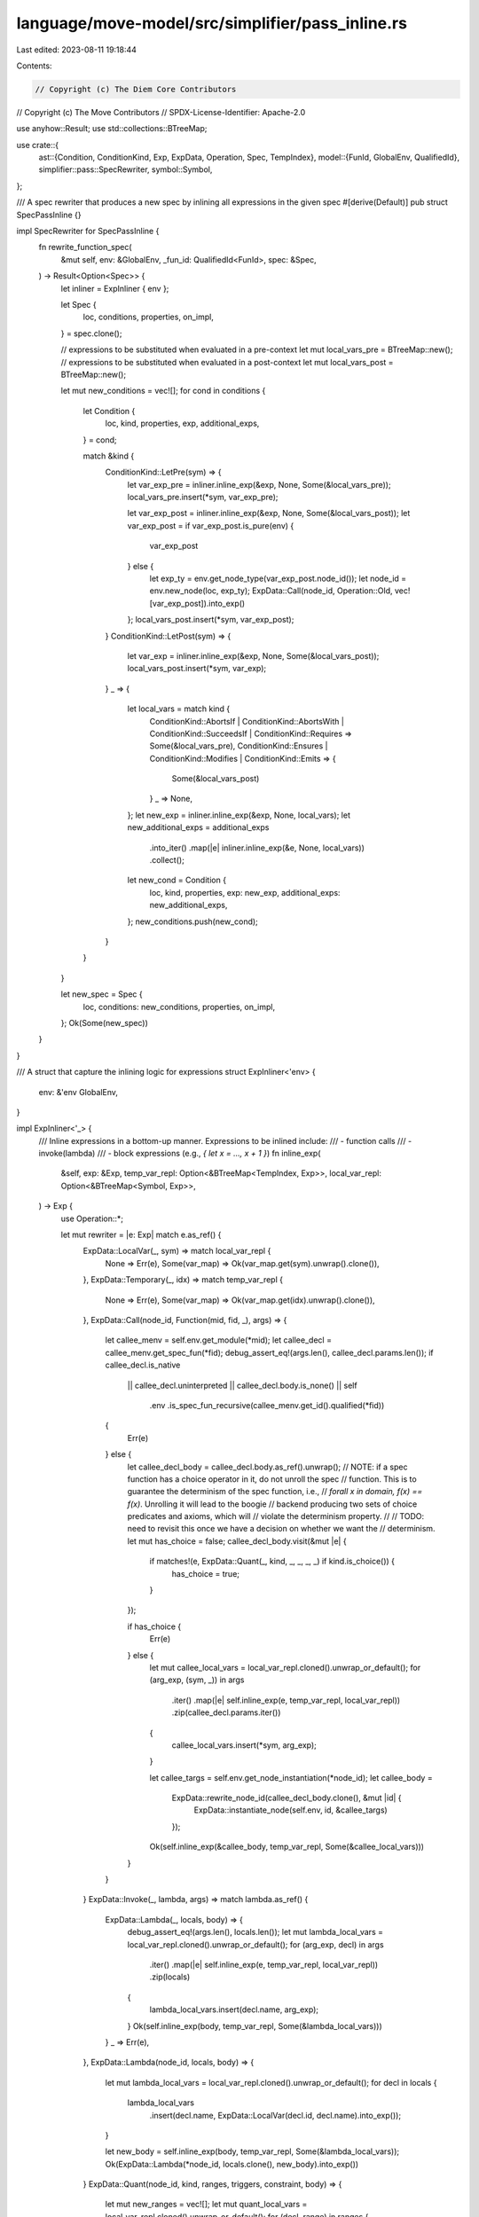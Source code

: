 language/move-model/src/simplifier/pass_inline.rs
=================================================

Last edited: 2023-08-11 19:18:44

Contents:

.. code-block:: rs

    // Copyright (c) The Diem Core Contributors
// Copyright (c) The Move Contributors
// SPDX-License-Identifier: Apache-2.0

use anyhow::Result;
use std::collections::BTreeMap;

use crate::{
    ast::{Condition, ConditionKind, Exp, ExpData, Operation, Spec, TempIndex},
    model::{FunId, GlobalEnv, QualifiedId},
    simplifier::pass::SpecRewriter,
    symbol::Symbol,
};

/// A spec rewriter that produces a new spec by inlining all expressions in the given spec
#[derive(Default)]
pub struct SpecPassInline {}

impl SpecRewriter for SpecPassInline {
    fn rewrite_function_spec(
        &mut self,
        env: &GlobalEnv,
        _fun_id: QualifiedId<FunId>,
        spec: &Spec,
    ) -> Result<Option<Spec>> {
        let inliner = ExpInliner { env };

        let Spec {
            loc,
            conditions,
            properties,
            on_impl,
        } = spec.clone();

        // expressions to be substituted when evaluated in a pre-context
        let mut local_vars_pre = BTreeMap::new();
        // expressions to be substituted when evaluated in a post-context
        let mut local_vars_post = BTreeMap::new();

        let mut new_conditions = vec![];
        for cond in conditions {
            let Condition {
                loc,
                kind,
                properties,
                exp,
                additional_exps,
            } = cond;

            match &kind {
                ConditionKind::LetPre(sym) => {
                    let var_exp_pre = inliner.inline_exp(&exp, None, Some(&local_vars_pre));
                    local_vars_pre.insert(*sym, var_exp_pre);

                    let var_exp_post = inliner.inline_exp(&exp, None, Some(&local_vars_post));
                    let var_exp_post = if var_exp_post.is_pure(env) {
                        var_exp_post
                    } else {
                        let exp_ty = env.get_node_type(var_exp_post.node_id());
                        let node_id = env.new_node(loc, exp_ty);
                        ExpData::Call(node_id, Operation::Old, vec![var_exp_post]).into_exp()
                    };
                    local_vars_post.insert(*sym, var_exp_post);
                }
                ConditionKind::LetPost(sym) => {
                    let var_exp = inliner.inline_exp(&exp, None, Some(&local_vars_post));
                    local_vars_post.insert(*sym, var_exp);
                }
                _ => {
                    let local_vars = match kind {
                        ConditionKind::AbortsIf
                        | ConditionKind::AbortsWith
                        | ConditionKind::SucceedsIf
                        | ConditionKind::Requires => Some(&local_vars_pre),
                        ConditionKind::Ensures | ConditionKind::Modifies | ConditionKind::Emits => {
                            Some(&local_vars_post)
                        }
                        _ => None,
                    };
                    let new_exp = inliner.inline_exp(&exp, None, local_vars);
                    let new_additional_exps = additional_exps
                        .into_iter()
                        .map(|e| inliner.inline_exp(&e, None, local_vars))
                        .collect();
                    let new_cond = Condition {
                        loc,
                        kind,
                        properties,
                        exp: new_exp,
                        additional_exps: new_additional_exps,
                    };
                    new_conditions.push(new_cond);
                }
            }
        }

        let new_spec = Spec {
            loc,
            conditions: new_conditions,
            properties,
            on_impl,
        };
        Ok(Some(new_spec))
    }
}

/// A struct that capture the inlining logic for expressions
struct ExpInliner<'env> {
    env: &'env GlobalEnv,
}

impl ExpInliner<'_> {
    /// Inline expressions in a bottom-up manner. Expressions to be inlined include:
    /// - function calls
    /// - invoke(lambda)
    /// - block expressions (e.g., `{ let x = ..., x + 1 }`)
    fn inline_exp(
        &self,
        exp: &Exp,
        temp_var_repl: Option<&BTreeMap<TempIndex, Exp>>,
        local_var_repl: Option<&BTreeMap<Symbol, Exp>>,
    ) -> Exp {
        use Operation::*;

        let mut rewriter = |e: Exp| match e.as_ref() {
            ExpData::LocalVar(_, sym) => match local_var_repl {
                None => Err(e),
                Some(var_map) => Ok(var_map.get(sym).unwrap().clone()),
            },
            ExpData::Temporary(_, idx) => match temp_var_repl {
                None => Err(e),
                Some(var_map) => Ok(var_map.get(idx).unwrap().clone()),
            },
            ExpData::Call(node_id, Function(mid, fid, _), args) => {
                let callee_menv = self.env.get_module(*mid);
                let callee_decl = callee_menv.get_spec_fun(*fid);
                debug_assert_eq!(args.len(), callee_decl.params.len());
                if callee_decl.is_native
                    || callee_decl.uninterpreted
                    || callee_decl.body.is_none()
                    || self
                        .env
                        .is_spec_fun_recursive(callee_menv.get_id().qualified(*fid))
                {
                    Err(e)
                } else {
                    let callee_decl_body = callee_decl.body.as_ref().unwrap();
                    // NOTE: if a spec function has a choice operator in it, do not unroll the spec
                    // function. This is to guarantee the determinism of the spec function, i.e.,
                    // `forall x in domain, f(x) == f(x)`. Unrolling it will lead to the boogie
                    // backend producing two sets of choice predicates and axioms, which will
                    // violate the determinism property.
                    //
                    // TODO: need to revisit this once we have a decision on whether we want the
                    // determinism.
                    let mut has_choice = false;
                    callee_decl_body.visit(&mut |e| {
                        if matches!(e, ExpData::Quant(_, kind, _, _, _, _) if kind.is_choice()) {
                            has_choice = true;
                        }
                    });

                    if has_choice {
                        Err(e)
                    } else {
                        let mut callee_local_vars = local_var_repl.cloned().unwrap_or_default();
                        for (arg_exp, (sym, _)) in args
                            .iter()
                            .map(|e| self.inline_exp(e, temp_var_repl, local_var_repl))
                            .zip(callee_decl.params.iter())
                        {
                            callee_local_vars.insert(*sym, arg_exp);
                        }

                        let callee_targs = self.env.get_node_instantiation(*node_id);
                        let callee_body =
                            ExpData::rewrite_node_id(callee_decl_body.clone(), &mut |id| {
                                ExpData::instantiate_node(self.env, id, &callee_targs)
                            });
                        Ok(self.inline_exp(&callee_body, temp_var_repl, Some(&callee_local_vars)))
                    }
                }
            }
            ExpData::Invoke(_, lambda, args) => match lambda.as_ref() {
                ExpData::Lambda(_, locals, body) => {
                    debug_assert_eq!(args.len(), locals.len());
                    let mut lambda_local_vars = local_var_repl.cloned().unwrap_or_default();
                    for (arg_exp, decl) in args
                        .iter()
                        .map(|e| self.inline_exp(e, temp_var_repl, local_var_repl))
                        .zip(locals)
                    {
                        lambda_local_vars.insert(decl.name, arg_exp);
                    }
                    Ok(self.inline_exp(body, temp_var_repl, Some(&lambda_local_vars)))
                }
                _ => Err(e),
            },
            ExpData::Lambda(node_id, locals, body) => {
                let mut lambda_local_vars = local_var_repl.cloned().unwrap_or_default();
                for decl in locals {
                    lambda_local_vars
                        .insert(decl.name, ExpData::LocalVar(decl.id, decl.name).into_exp());
                }

                let new_body = self.inline_exp(body, temp_var_repl, Some(&lambda_local_vars));
                Ok(ExpData::Lambda(*node_id, locals.clone(), new_body).into_exp())
            }
            ExpData::Quant(node_id, kind, ranges, triggers, constraint, body) => {
                let mut new_ranges = vec![];
                let mut quant_local_vars = local_var_repl.cloned().unwrap_or_default();
                for (decl, range) in ranges {
                    debug_assert!(decl.binding.is_none());
                    new_ranges.push((
                        decl.clone(),
                        self.inline_exp(range, temp_var_repl, local_var_repl),
                    ));
                    quant_local_vars
                        .insert(decl.name, ExpData::LocalVar(decl.id, decl.name).into_exp());
                }

                let new_triggers = triggers
                    .iter()
                    .map(|t| {
                        t.iter()
                            .map(|e| self.inline_exp(e, temp_var_repl, Some(&quant_local_vars)))
                            .collect()
                    })
                    .collect();
                let new_constraint = constraint
                    .as_ref()
                    .map(|e| self.inline_exp(e, temp_var_repl, Some(&quant_local_vars)));
                let new_body = self.inline_exp(body, temp_var_repl, Some(&quant_local_vars));

                Ok(ExpData::Quant(
                    *node_id,
                    *kind,
                    new_ranges,
                    new_triggers,
                    new_constraint,
                    new_body,
                )
                .into_exp())
            }
            ExpData::Block(_, var_decls, body) => {
                let mut block_local_vars = local_var_repl.cloned().unwrap_or_default();
                for var_decl in var_decls {
                    let var_exp = self.inline_exp(
                        var_decl.binding.as_ref().unwrap(),
                        temp_var_repl,
                        Some(&block_local_vars),
                    );
                    block_local_vars.insert(var_decl.name, var_exp);
                }
                Ok(self.inline_exp(body, temp_var_repl, Some(&block_local_vars)))
            }
            _ => Err(e),
        };
        ExpData::rewrite(exp.clone(), &mut rewriter)
    }
}


